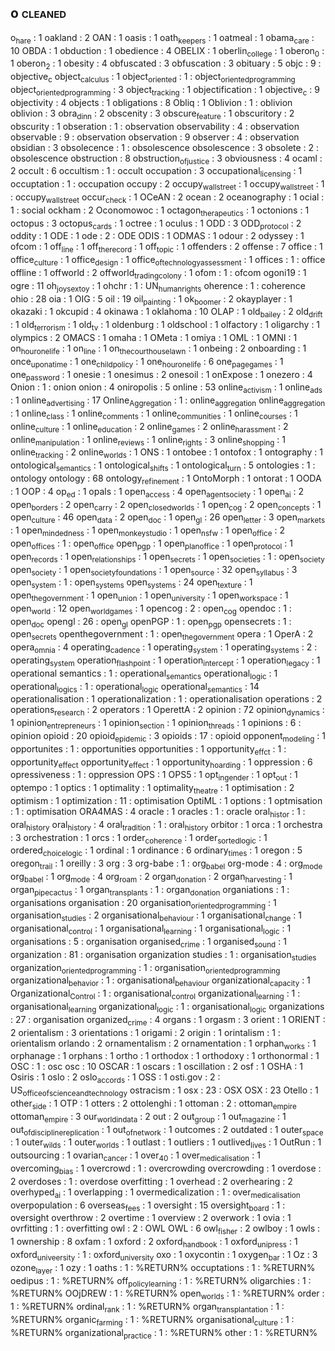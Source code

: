 ** o                                                                            :cleaned:
o_hare                            : 1
oakland                           : 2
OAN                               : 1
oasis                             : 1
oath_keepers                      : 1
oatmeal                           : 1
obama_care                        : 10
OBDA                              : 1
obduction                         : 1
obedience                         : 4
OBELIX                            : 1
oberlin_college                   : 1
oberon_0                          : 1
oberon_2                          : 1
obesity                           : 4
obfuscated                        : 3
obfuscation                       : 3
obituary                          : 5
objc                              : 9  : objective_c
object_calculus                   : 1
object_oriented                   : 1  : object_oriented_programming
object_oriented_programming       : 3
object_tracking                   : 1
objectification                   : 1
objective_c                       : 9
objectivity                       : 4
objects                           : 1
obligations                       : 8
Obliq                             : 1
Oblivion                          : 1  : oblivion
oblivion                          : 3
obra_dinn                         : 2
obscenity                         : 3
obscure_feature                   : 1
obscuritory                       : 2
obscurity                         : 1
obseration                        : 1  : observation
observability                     : 4  : observation
observable                        : 9  : observation
observation                       : 9
observer                          : 4  : observation
obsidian                          : 3
obsolecence                       : 1  : obsolescence
obsolescence                      : 3
obsolete                          : 2  : obsolescence
obstruction                       : 8
obstruction_of_justice            : 3
obviousness                       : 4
ocaml                             : 2
occult                            : 6
occultism                         : 1  : occult
occupation                        : 3
occupational_licensing            : 1
occuptation                       : 1  : occupation
occupy                            : 2
occupy_wall_street                : 1
occupy_wallstreet                 : 1  : occupy_wall_street
occur_check                       : 1
OCeAN                             : 2
ocean                             : 2
oceanography                      : 1
ocial                             : 1  : social
ockham                            : 2
Oconomowoc                        : 1
octagon_therapeutics              : 1
octonions                         : 1
octopus                           : 3
octopus_cards                     : 1
octree                            : 1
oculus                            : 1
ODD                               : 3
ODD_protocol                      : 2
oddity                            : 1
ODE                               : 1
ode                               : 2  : ODE
ODIS                              : 1
ODMAS                             : 1
odour                             : 2
odyssey                           : 1
ofcom                             : 1
off_line                          : 1
off_the_record                    : 1
off_topic                         : 1
offenders                         : 2
offense                           : 7
office                            : 1
office_culture                    : 1
office_design                     : 1
office_of_technology_assessment   : 1
offices                           : 1  : office
offline                           : 1
offworld                          : 2
offworld_trading_colony           : 1
ofom                              : 1  : ofcom
ogoni19                           : 1
ogre                              : 11
oh_joy_sex_toy                    : 1
ohchr                             : 1  : UN_human_rights
oherence                          : 1  : coherence
ohio                              : 28
oia                               : 1
OIG                               : 5
oil                               : 19
oil_painting                      : 1
ok_boomer                         : 2
okayplayer                        : 1
okazaki                           : 1
okcupid                           : 4
okinawa                           : 1
oklahoma                          : 10
OLAP                              : 1
old_bailey                        : 2
old_drift                         : 1
old_terrorism                     : 1
old_tv                            : 1
oldenburg                         : 1
oldschool                         : 1
olfactory                         : 1
oligarchy                         : 1
olympics                          : 2
OMACS                             : 1
omaha                             : 1
OMeta                             : 1
omiya                             : 1
OML                               : 1
OMNI                              : 1
on_hour_one_life                  : 1
on_line                           : 1
on_the_courthouse_lawn            : 1
onbeing                           : 2
onboarding                        : 1
once_upon_a_time                  : 1
one_child_policy                  : 1
one_hour_one_life                 : 6
one_page_games                    : 1
one_password                      : 1
onesie                            : 1
onesimus                          : 2
onesoil                           : 1
onExpose                          : 1
onezero                           : 4
Onion                             : 1  : onion
onion                             : 4
oniropolis                        : 5
online                            : 53
online_activism                   : 1
online_ads                        : 1
online_advertising                : 17
Online_Aggregation                : 1  : online_aggregation
online_aggregation                : 1
online_class                      : 1
online_comments                   : 1
online_communities                : 1
online_courses                    : 1
online_culture                    : 1
online_education                  : 2
online_games                      : 2
online_harassment                 : 2
online_manipulation               : 1
online_reviews                    : 1
online_rights                     : 3
online_shopping                   : 1
online_tracking                   : 2
online_worlds                     : 1
ONS                               : 1
ontobee                           : 1
ontofox                           : 1
ontography                        : 1
ontological_semantics             : 1
ontological_shifts                : 1
ontological_turn                  : 5
ontologies                        : 1  : ontology
ontology                          : 68
ontology_refinement               : 1
OntoMorph                         : 1
ontorat                           : 1
OODA                              : 1
OOP                               : 4
op_ed                             : 1
opals                             : 1
open_access                       : 4
open_agent_society                : 1
open_ai                           : 2
open_borders                      : 2
open_carry                        : 2
open_closed_worlds                : 1
open_cog                          : 2
open_concepts                     : 1
open_culture                      : 46
open_data                         : 2
open_doc                          : 1
open_gl                           : 26
open_letter                       : 3
open_markets                      : 1
open_mindedness                   : 1
open_monkey_studio                : 1
open_nsfw                         : 1
open_office                       : 2
open_offices                      : 1  : open_office
open_pgp                          : 1
open_plan_office                  : 1
open_protocol                     : 1
open_records                      : 1
open_relationships                : 1
open_secrets                      : 1
open_societies                    : 1  : open_society
open_society                      : 1
open_society_foundations          : 1
open_source                       : 32
open_syllabus                     : 3
open_system                       : 1  : open_systems
open_systems                      : 24
open_texture                      : 1
open_the_government               : 1
open_union                        : 1
open_university                   : 1
open_workspace                    : 1
open_world                        : 12
open_world_games                  : 1
opencog                           : 2  : open_cog
opendoc                           : 1  : open_doc
opengl                            : 26 : open_gl
openPGP                           : 1  : open_pgp
opensecrets                       : 1  : open_secrets
openthegovernment                 : 1  : open_the_government
opera                             : 1
OperA                             : 2
opera_omnia                       : 4
operating_cadence                 : 1
operating_system                  : 1
operating_systems                 : 2  : operating_system
operation_flashpoint              : 1
operation_intercept               : 1
operation_legacy                  : 1
operational semantics             : 1  : operational_semantics
operational_logic                 : 1
operational_logics                : 1  : operational_logic
operational_semantics             : 14
operationalisation                : 1
operationalization                : 1  : operationalisation
operations                        : 2
operations_research               : 2
operators                         : 1
OperettA                          : 2
opinion                           : 72
opinion_dynamics                  : 1
opinion_entrepreneurs             : 1
opinion_section                   : 1
opinion_threads                   : 1
opinions                          : 6  : opinion
opioid                            : 20
opioid_epidemic                   : 3
opioids                           : 17 : opioid
opponent_modeling                 : 1
opportunites                      : 1  : opportunities
opportunities                     : 1
opportunity_effct                 : 1  : opportunity_effect
opportunity_effect                : 1
opportunity_hoarding              : 1
oppression                        : 6
opressiveness                     : 1  : oppression
OPS                               : 1
OPS5                              : 1
opt_in_gender                     : 1
opt_out                           : 1
optempo                           : 1
optics                            : 1
optimality                        : 1
optimality_theatre                : 1
optimisation                      : 2
optimism                          : 1
optimization                      : 11 : optimisation
OptiML                            : 1
options                           : 1
optmisation                       : 1  : optimisation
ORA4MAS                           : 4
oracle                            : 1
oracles                           : 1  : oracle
oral_histor                       : 1  : oral_history
oral_history                      : 4
oral_tradition                    : 1  : oral_history
orbitor                           : 1
orca                              : 1
orchestra                         : 3
orchestration                     : 1
orcs                              : 1
order_coherence                   : 1
order_sorted_logic                : 1
ordered_choice_logic              : 1
ordinal                           : 1
ordinance                         : 6
ordinary_times                    : 1
oregon                            : 5
oregon_trail                      : 1
oreilly                           : 3
org                               : 3
org-babe                          : 1  : org_babel
org-mode                          : 4  : org_mode
org_babel                         : 1
org_mode                          : 4
org_roam                          : 2
organ_donation                    : 2
organ_harvesting                  : 1
organ_pipe_cactus                 : 1
organ_transplants                 : 1  : organ_donation
organiations                      : 1  : organisations
organisation                      : 20
organisation_oriented_programming : 1
organisation_studies              : 2
organisational_behaviour          : 1
organisational_change             : 1
organisational_control            : 1
organisational_learning           : 1
organisational_logic              : 1
organisations                     : 5  : organisation
organised_crime                   : 1
organised_sound                   : 1
organization                      : 81 : organisation
organization studies              : 1  : organisation_studies
organization_oriented_programming : 1  : organisation_oriented_programming
organizational_behavior           : 1  : organisational_behaviour
organizational_capacity           : 1
Organizational_Control            : 1  : organisational_control
organizational_learning           : 1  : organisational_learning
organizational_logic              : 1  : organisational_logic
organizations                     : 27 : organisation
organized_crime                   : 4
organs                            : 1
orgasm                            : 3
orient                            : 1
ORIENT                            : 2
orientalism                       : 3
orientations                      : 1
origami                           : 2
origin                            : 1
orintalism                        : 1  : orientalism
orlando                           : 2
ornamentalism                     : 2
ornamentation                     : 1
orphan_works                      : 1
orphanage                         : 1
orphans                           : 1
ortho                             : 1
orthodox                          : 1
orthodoxy                         : 1
orthonormal                       : 1
OSC                               : 1  : osc
osc                               : 10
OSCAR                             : 1
oscars                            : 1
oscillation                       : 2
osf                               : 1
OSHA                              : 1
Osiris                            : 1
oslo                              : 2
oslo_accords                      : 1
OSS                               : 1
osti.gov                          : 2  : US_office_of_science_and_technology
ostracism                         : 1
osx                               : 23 : OSX
OSX                               : 23
Otello                            : 1
other_side                        : 1
OTP                               : 1
otters                            : 2
ottolenghi                        : 1
ottoman                           : 2  : ottoman_empire
ottoman_empire                    : 3
our_world_in_data                 : 2
out                               : 2
out_group                         : 1
out_magazine                      : 1
out_of_discipline_replication     : 1
out_of_network                    : 1
outcomes                          : 2
outdated                          : 1
outer_space                       : 1
outer_wilds                       : 1
outer_worlds                      : 1
outlast                           : 1
outliers                          : 1
outlived_lives                    : 1
OutRun                            : 1
outsourcing                       : 1
ovarian_cancer                    : 1
over_40                           : 1
over_medicalisation               : 1
overcoming_bias                   : 1
overcrowd                         : 1  : overcrowding
overcrowding                      : 1
overdose                          : 2
overdoses                         : 1  : overdose
overfitting                       : 1
overhead                          : 2
overhearing                       : 2
overhyped_ai                      : 1
overlapping                       : 1
overmedicalization                : 1  : over_medicalisation
overpopulation                    : 6
overseas_fees                     : 1
oversight                         : 15
oversight_board                   : 1  : oversight
overthrow                         : 2
overtime                          : 1
overview                          : 2
overwork                          : 1
ovia                              : 1
ovrfitting                        : 1  : overfitting
owl                               : 2  : OWL
OWL                               : 6
owl_fisher                        : 2
owlboy                            : 1
owls                              : 1
ownership                         : 8
oxfam                             : 1
oxford                            : 2
oxford_handbook                   : 1
oxford_uni_press                  : 1
oxford_univeersity                : 1  : oxford_university
oxo                               : 1
oxycontin                         : 1
oxygen_bar                        : 1
Oz                                : 3
ozone_layer                       : 1
ozy                               : 1
oaths                           : 1 : %RETURN%
occuptations                    : 1 : %RETURN%
oedipus                         : 1 : %RETURN%
off_policy_learning             : 1 : %RETURN%
oligarchies                     : 1 : %RETURN%
OOjDREW                         : 1 : %RETURN%
open_worlds                     : 1 : %RETURN%
order                           : 1 : %RETURN%
ordinal_rank                    : 1 : %RETURN%
organ_transplantation           : 1 : %RETURN%
organic_farming                 : 1 : %RETURN%
organisational_culture          : 1 : %RETURN%
organizational_practice         : 1 : %RETURN%
other                           : 1 : %RETURN%
